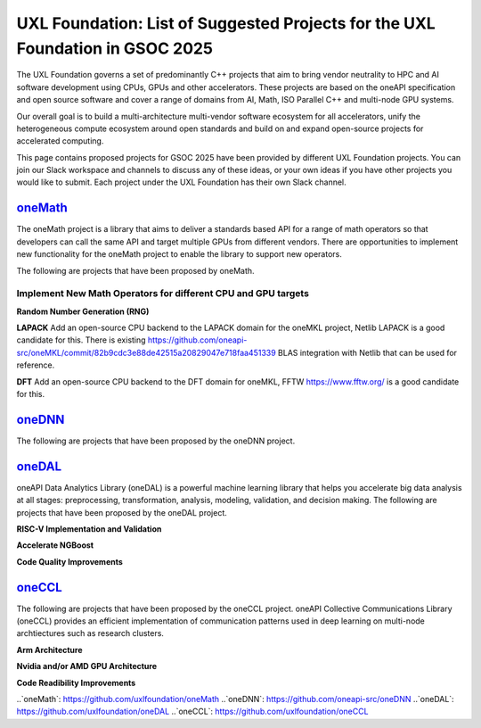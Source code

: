 ==============================================================================
UXL Foundation: List of Suggested Projects for the UXL Foundation in GSOC 2025
==============================================================================

The UXL Foundation governs a set of predominantly C++ projects that aim to bring vendor neutrality to HPC and AI software development using CPUs, GPUs and other accelerators.
These projects are based on the oneAPI specification and open source software and cover a range of domains from AI, Math, ISO Parallel C++ and multi-node GPU systems.

Our overall goal is to build a multi-architecture multi-vendor software ecosystem for all accelerators, 
unify the heterogeneous compute ecosystem around open standards and build on and expand open-source projects for accelerated computing.

This page contains proposed projects for GSOC 2025 have been provided by different UXL Foundation projects.
You can join our Slack workspace and channels to discuss any of these ideas, or your own ideas if you have other projects you would like to submit.
Each project under the UXL Foundation has their own Slack channel.

`oneMath`_
==========

The oneMath project is a library that aims to deliver a standards based API for a range of math operators so that developers can call the 
same API and target multiple GPUs from different vendors. There are opportunities to implement new functionality for the oneMath project 
to enable the library to support new operators.

The following are projects that have been proposed by oneMath.

Implement New Math Operators for different CPU and GPU targets
--------------------------------------------------------------

**Random Number Generation (RNG)**

**LAPACK**
Add an open-source CPU backend to the LAPACK domain for the oneMKL project, Netlib LAPACK is a good candidate for this. 
There is existing https://github.com/oneapi-src/oneMKL/commit/82b9cdc3e88de42515a20829047e718faa451339 BLAS integration with Netlib that can be used for reference.

**DFT**
Add an open-source CPU backend to the DFT domain for oneMKL, FFTW https://www.fftw.org/ is a good candidate for this.

`oneDNN`_
=========

The following are projects that have been proposed by the oneDNN project.

`oneDAL`_
=========

oneAPI Data Analytics Library (oneDAL) is a powerful machine learning library that helps you accelerate 
big data analysis at all stages: preprocessing, transformation, analysis, modeling, validation, and decision making.
The following are projects that have been proposed by the oneDAL project.

**RISC-V Implementation and Validation**

**Accelerate NGBoost**

**Code Quality Improvements**


`oneCCL`_
=========

The following are projects that have been proposed by the oneCCL project.
oneAPI Collective Communications Library (oneCCL) provides an efficient implementation 
of communication patterns used in deep learning on multi-node archtiectures such as research 
clusters.

**Arm Architecture**

**Nvidia and/or AMD GPU Architecture**

**Code Readibility Improvements**

..`oneMath`: https://github.com/uxlfoundation/oneMath
..`oneDNN`: https://github.com/oneapi-src/oneDNN
..`oneDAL`: https://github.com/uxlfoundation/oneDAL
..`oneCCL`: https://github.com/uxlfoundation/oneCCL
